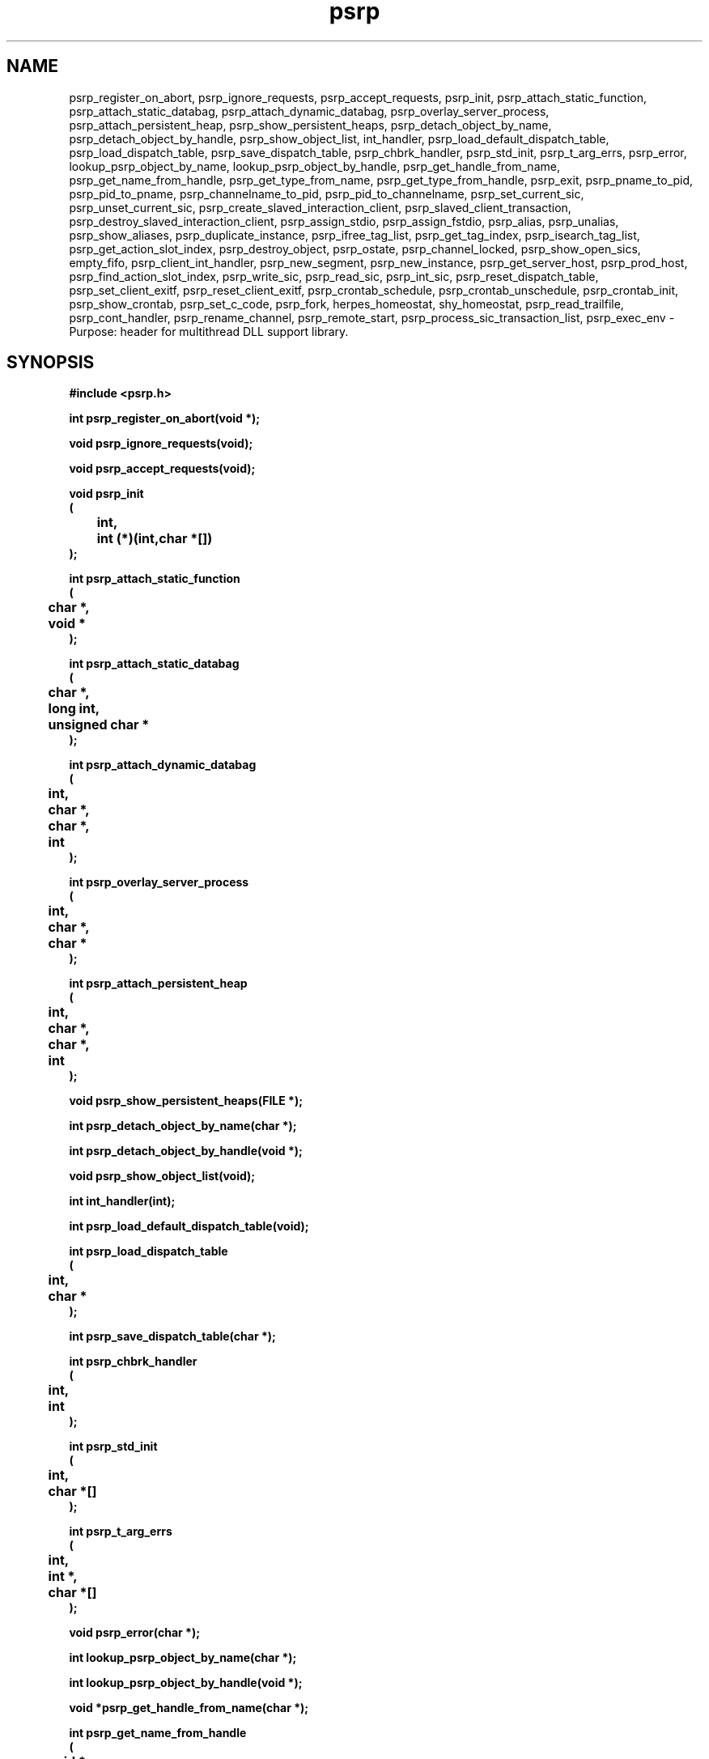 .\" WARNING! THIS FILE WAS GENERATED AUTOMATICALLY BY c2man!
.\" DO NOT EDIT! CHANGES MADE TO THIS FILE WILL BE LOST!
.TH "psrp" 3 "24 January 2018" "c2man psrp.h"
.SH "NAME"
psrp_register_on_abort,
psrp_ignore_requests,
psrp_accept_requests,
psrp_init,
psrp_attach_static_function,
psrp_attach_static_databag,
psrp_attach_dynamic_databag,
psrp_overlay_server_process,
psrp_attach_persistent_heap,
psrp_show_persistent_heaps,
psrp_detach_object_by_name,
psrp_detach_object_by_handle,
psrp_show_object_list,
int_handler,
psrp_load_default_dispatch_table,
psrp_load_dispatch_table,
psrp_save_dispatch_table,
psrp_chbrk_handler,
psrp_std_init,
psrp_t_arg_errs,
psrp_error,
lookup_psrp_object_by_name,
lookup_psrp_object_by_handle,
psrp_get_handle_from_name,
psrp_get_name_from_handle,
psrp_get_type_from_name,
psrp_get_type_from_handle,
psrp_exit,
psrp_pname_to_pid,
psrp_pid_to_pname,
psrp_channelname_to_pid,
psrp_pid_to_channelname,
psrp_set_current_sic,
psrp_unset_current_sic,
psrp_create_slaved_interaction_client,
psrp_slaved_client_transaction,
psrp_destroy_slaved_interaction_client,
psrp_assign_stdio,
psrp_assign_fstdio,
psrp_alias,
psrp_unalias,
psrp_show_aliases,
psrp_duplicate_instance,
psrp_ifree_tag_list,
psrp_get_tag_index,
psrp_isearch_tag_list,
psrp_get_action_slot_index,
psrp_destroy_object,
psrp_ostate,
psrp_channel_locked,
psrp_show_open_sics,
empty_fifo,
psrp_client_int_handler,
psrp_new_segment,
psrp_new_instance,
psrp_get_server_host,
psrp_prod_host,
psrp_find_action_slot_index,
psrp_write_sic,
psrp_read_sic,
psrp_int_sic,
psrp_reset_dispatch_table,
psrp_set_client_exitf,
psrp_reset_client_exitf,
psrp_crontab_schedule,
psrp_crontab_unschedule,
psrp_crontab_init,
psrp_show_crontab,
psrp_set_c_code,
psrp_fork,
herpes_homeostat,
shy_homeostat,
psrp_read_trailfile,
psrp_cont_handler,
psrp_rename_channel,
psrp_remote_start,
psrp_process_sic_transaction_list,
psrp_exec_env \- Purpose: header for multithread DLL support library.
.SH "SYNOPSIS"
.ft B
#include <psrp.h>
.sp
int psrp_register_on_abort(void *);
.sp
void psrp_ignore_requests(void);
.sp
void psrp_accept_requests(void);
.sp
void psrp_init
.br
(
.br
	int,
.br
	int (*)(int,char *[])
.br
);
.sp
int psrp_attach_static_function
.br
(
.br
	char *,
.br
	void *
.br
);
.sp
int psrp_attach_static_databag
.br
(
.br
	char *,
.br
	long int,
.br
	unsigned char *
.br
);
.sp
int psrp_attach_dynamic_databag
.br
(
.br
	int,
.br
	char *,
.br
	char *,
.br
	int
.br
);
.sp
int psrp_overlay_server_process
.br
(
.br
	int,
.br
	char *,
.br
	char *
.br
);
.sp
int psrp_attach_persistent_heap
.br
(
.br
	int,
.br
	char *,
.br
	char *,
.br
	int
.br
);
.sp
void psrp_show_persistent_heaps(FILE *);
.sp
int psrp_detach_object_by_name(char *);
.sp
int psrp_detach_object_by_handle(void *);
.sp
void psrp_show_object_list(void);
.sp
int int_handler(int);
.sp
int psrp_load_default_dispatch_table(void);
.sp
int psrp_load_dispatch_table
.br
(
.br
	int,
.br
	char *
.br
);
.sp
int psrp_save_dispatch_table(char *);
.sp
int psrp_chbrk_handler
.br
(
.br
	int,
.br
	int
.br
);
.sp
int psrp_std_init
.br
(
.br
	int,
.br
	char *[]
.br
);
.sp
int psrp_t_arg_errs
.br
(
.br
	int,
.br
	int *,
.br
	char *[]
.br
);
.sp
void psrp_error(char *);
.sp
int lookup_psrp_object_by_name(char *);
.sp
int lookup_psrp_object_by_handle(void *);
.sp
void *psrp_get_handle_from_name(char *);
.sp
int psrp_get_name_from_handle
.br
(
.br
	void *,
.br
	char *
.br
);
.sp
int psrp_get_type_from_name(char *);
.sp
int psrp_get_type_from_handle(void *);
.sp
void psrp_exit(void);
.sp
int psrp_pname_to_pid(char *);
.sp
int psrp_pid_to_pname
.br
(
.br
	int,
.br
	char *
.br
);
.sp
int psrp_channelname_to_pid
.br
(
.br
	char *,
.br
	char *,
.br
	char *
.br
);
.sp
int psrp_pid_to_channelname
.br
(
.br
	char *,
.br
	int,
.br
	char *,
.br
	char *
.br
);
.sp
int psrp_set_current_sic(psrp_channel_type *);
.sp
void psrp_unset_current_sic(void);
.sp
psrp_channel_type *psrp_create_slaved_interaction_client(char *);
.sp
char *psrp_slaved_client_transaction
.br
(
.br
	int,
.br
	psrp_channel_type *,
.br
	char *
.br
);
.sp
psrp_channel_type *psrp_destroy_slaved_interaction_client
.br
(
.br
	psrp_channel_type *,
.br
	int
.br
);
.sp
int psrp_assign_stdio
.br
(
.br
	FILE *,
.br
	int *,
.br
	char *[],
.br
	int *,
.br
	int *,
.br
	int *
.br
);
.sp
int psrp_assign_fstdio
.br
(
.br
	FILE *,
.br
	int *,
.br
	char *[],
.br
	FILE *,
.br
	FILE *,
.br
	FILE *
.br
);
.sp
int psrp_alias
.br
(
.br
	char *,
.br
	char *
.br
);
.sp
int psrp_unalias
.br
(
.br
	char *,
.br
	char *
.br
);
.sp
int psrp_show_aliases(char *);
.sp
int psrp_duplicate_instance
.br
(
.br
	int,
.br
	char *
.br
);
.sp
int psrp_ifree_tag_list(int);
.sp
int psrp_get_tag_index(int);
.sp
int psrp_isearch_tag_list
.br
(
.br
	char *,
.br
	int
.br
);
.sp
int psrp_get_action_slot_index(void);
.sp
void psrp_destroy_object(int);
.sp
int psrp_ostate(char *);
.sp
int psrp_channel_locked
.br
(
.br
	FILE *,
.br
	char *
.br
);
.sp
void psrp_show_open_sics(FILE *);
.sp
void empty_fifo(int);
.sp
int psrp_client_int_handler(int);
.sp
int psrp_new_segment
.br
(
.br
	char *,
.br
	char *,
.br
	char *
.br
);
.sp
int psrp_new_instance
.br
(
.br
	int,
.br
	char *,
.br
	char *
.br
);
.sp
int psrp_get_server_host
.br
(
.br
	FILE *,
.br
	char *,
.br
	char [][256]
.br
);
.sp
int psrp_prod_host
.br
(
.br
	FILE *,
.br
	char *,
.br
	char *,
.br
	char *,
.br
	int,
.br
	int *
.br
);
.sp
int psrp_find_action_slot_index(char *);
.sp
int psrp_write_sic
.br
(
.br
	psrp_channel_type *,
.br
	char *
.br
);
.sp
int psrp_read_sic
.br
(
.br
	psrp_channel_type *,
.br
	char *
.br
);
.sp
void psrp_int_sic(psrp_channel_type *);
.sp
void psrp_reset_dispatch_table(void);
.sp
int psrp_set_client_exitf
.br
(
.br
	int,
.br
	char *,
.br
	int (*)(int)
.br
);
.sp
int psrp_reset_client_exitf(int);
.sp
int psrp_crontab_schedule
.br
(
.br
	char *,
.br
	char *,
.br
	char *,
.br
	void *
.br
);
.sp
int psrp_crontab_unschedule(int);
.sp
void psrp_crontab_init(void);
.sp
int psrp_show_crontab(FILE *);
.sp
void psrp_set_c_code(char *);
.sp
int psrp_fork
.br
(
.br
	char *,
.br
	int
.br
);
.sp
int herpes_homeostat
.br
(
.br
	void *,
.br
	char *
.br
);
.sp
int shy_homeostat
.br
(
.br
	void *,
.br
	char *
.br
);
.sp
int psrp_read_trailfile
.br
(
.br
	char *,
.br
	char *,
.br
	char *,
.br
	char *
.br
);
.sp
int psrp_cont_handler(int);
.sp
int psrp_rename_channel(char *);
.sp
int psrp_remote_start
.br
(
.br
	char *,
.br
	int,
.br
	int,
.br
	char *[]
.br
);
.sp
char **psrp_process_sic_transaction_list
.br
(
.br
	char *,
.br
	int,
.br
	char *
.br
);
.sp
int psrp_exec_env(char *);
.ft R
.SH "PARAMETERS"
.TP
.B "void *"
Not Documented.
.TP
.B "int"
Not Documented.
.TP
.B "int (*)(int,char *[])"
Not Documented.
.TP
.B "char *"
Not Documented.
.TP
.B "long int"
Not Documented.
.TP
.B "unsigned char *"
Not Documented.
.TP
.B "FILE *"
Not Documented.
.TP
.B "char *[]"
Not Documented.
.TP
.B "int *"
Not Documented.
.TP
.B "psrp_channel_type *"
Not Documented.
.TP
.B "char [][256]"
Not Documented.
.SH "DESCRIPTION"
.SS "psrp_register_on_abort"
Register client side abort callback.
.SS "psrp_ignore_requests"
Ignore PSRP requests.
.SS "psrp_accept_requests"
Accept PSRP requests.
.SS "psrp_init"
Initialise PSRP handler.
.SS "psrp_attach_static_function"
Attach static function to PSRP handler.
.SS "psrp_attach_static_databag"
Attach static databag to PSRP handler.
.SS "psrp_attach_dynamic_databag"
Attach static databag to PSRP handler.
.SS "psrp_overlay_server_process"
Overlay PSRP server process with new command.
.SS "psrp_attach_persistent_heap"
Attach a persistent heap.
.SS "psrp_show_persistent_heaps"
Show persistent heaps mapped into process address space.
.SS "psrp_detach_object_by_name"
Detach named object from PSRP handler.
.SS "psrp_detach_object_by_handle"
Detach object with known handle from PSRP handler.
.SS "psrp_show_object_list"
Show attached functions.
.SS "int_handler"
Handle PSRP interrupt function request from remote client.
.SS "psrp_load_default_dispatch_table"
Load default dispatch table (at server startup).
.SS "psrp_load_dispatch_table"
Load a dispatch table class (merging functions on server).
.SS "psrp_save_dispatch_table"
Save a dispatch table class.
.SS "psrp_chbrk_handler"
Handle broken channel.
.SS "psrp_std_init"
Initialise PSRP object function command tail decoder.
.SS "psrp_t_arg_errs"
Check for junk on PSRP object function comamnd lines.
.SS "psrp_error"
Send error message to client.
.SS "lookup_psrp_object_by_name"
Look up item in dispatch table by name.
.SS "lookup_psrp_object_by_handle"
Look up item in dispatch table by handle.
.SS "psrp_get_handle_from_name"
Get handle of PSRP object from name.
.SS "psrp_get_name_from_handle"
Get name of PSRP object from handle.
.SS "psrp_get_type_from_name"
Get type of psrp object from name.
.SS "psrp_get_type_from_handle"
Get type of psrp object from name.
.SS "psrp_exit"
Remove communication channel.
.SS "psrp_pname_to_pid"
Resolve pid from process name.
.SS "psrp_pid_to_pname"
Resolve process name from process pid.
.SS "psrp_channelname_to_pid"
Resolve pid from PSRP channel name.
.SS "psrp_pid_to_channelname"
Resolve process name from PSRP channel name.
.SS "psrp_set_current_sic"
Set current SIC.
.SS "psrp_unset_current_sic"
Unset current SIC.
.SS "psrp_create_slaved_interaction_client"
Create a slaved psrp interaction client.
.SS "psrp_slaved_client_transaction"
Carry out PSRP transaction via slaved client.
.SS "psrp_destroy_slaved_interaction_client"
Destroy psrp slaved interaction client.
.SS "psrp_assign_stdio"
Assign descriptors for a PSRP task function.
.SS "psrp_assign_fstdio"
Assign streams for a PSRP task function.
.SS "psrp_alias"
Provide an alias for a bound PSRP object.
.SS "psrp_unalias"
Remove an alias for a bound PSRP object.
.SS "psrp_show_aliases"
Show alaises on object.
.SS "psrp_duplicate_instance"
Duplicate current process.
.SS "psrp_ifree_tag_list"
Free resources allocated to class list.
.SS "psrp_get_tag_index"
Search a tag list for the first free slot.
.SS "psrp_isearch_tag_list"
Search tag list.
.SS "psrp_get_action_slot_index"
Get the index of the next available slot in the dispatch table.
.SS "psrp_destroy_object"
Destroy PSRP object.
.SS "psrp_ostate"
Get state of PSRP object.
.SS "psrp_channel_locked"
Check whether we have client locked on named channel.
.SS "psrp_show_open_sics"
Show open slaved interation client channels.
.SS "empty_fifo"
Empty a FIFO.
.SS "psrp_client_int_handler"
Handler for client side of PSRP interrupt mechanism.
.SS "psrp_new_segment"
Start a new server segment.
.SS "psrp_new_instance"
Generate duplicate instance a PSRP server.
.SS "psrp_get_server_host"
Find host running specified server.
.SS "psrp_prod_host"
Prod a remote host (to see if it is alive).
.SS "psrp_find_action_slot_index"
Find PSRP dispatch table slot entry.
.SS "psrp_write_sic"
Send request over slaved client channel (peer-to-peer).
.SS "psrp_read_sic"
Read reply over slaved client channel (perr-to-peer).
.SS "psrp_int_sic"
Send abort over slaved client channel (perr-to-peer).
.SS "psrp_reset_dispatch_table"
Reset dispatch table.
.SS "psrp_set_client_exitf"
Install PSRP channel exit function.
.SS "psrp_reset_client_exitf"
Deinstall PSRP channel exit function.
.SS "psrp_crontab_schedule"
Schedule a crontab operation.
.SS "psrp_crontab_unschedule"
Unschedule a crontab operation.
.SS "psrp_crontab_init"
Initialise crontab.
.SS "psrp_show_crontab"
Display crontab.
.SS "psrp_set_c_code"
Set dispatch function error/status code.
.SS "psrp_fork"
Fork a PUPS (server) process.
.SS "herpes_homeostat"
Herpes algorithm.
.SS "shy_homeostat"
Shy algorithm.
.SS "psrp_read_trailfile"
Read trail data from migrated PSRP O/P channel.
.SS "psrp_cont_handler"
Handler for SIGCONT */.
.SS "psrp_rename_channel"
Rename an existing PSRP channel.
.SS "psrp_remote_start"
Start PSRP server on remote host .
.SS "psrp_process_sic_transaction_list"
Send list of requests to remote peer (via enslaved PSRP client).
.SS "psrp_exec_env"
Set up (exec) ennviroment.
